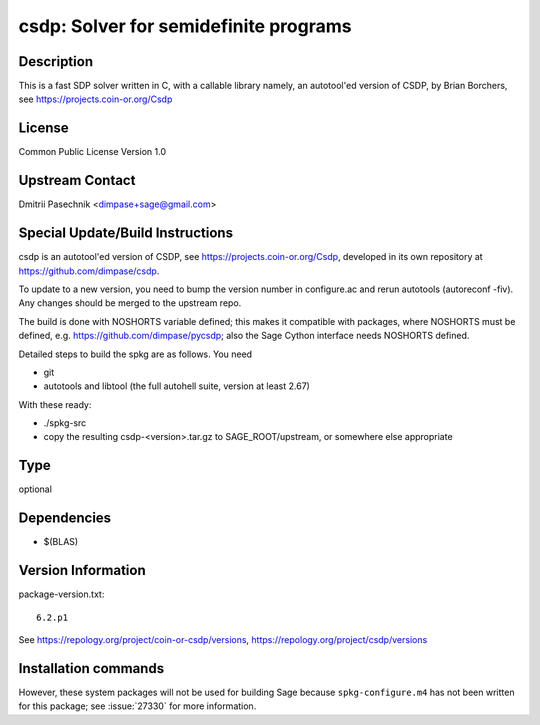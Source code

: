 .. _spkg_csdp:

csdp: Solver for semidefinite programs
======================================

Description
-----------

This is a fast SDP solver written in C, with a callable library namely,
an autotool'ed version of CSDP, by Brian Borchers, see
https://projects.coin-or.org/Csdp

License
-------

Common Public License Version 1.0


Upstream Contact
----------------

Dmitrii Pasechnik <dimpase+sage@gmail.com>

Special Update/Build Instructions
---------------------------------

csdp is an autotool'ed version of CSDP, see
https://projects.coin-or.org/Csdp, developed in its own repository at
https://github.com/dimpase/csdp.

To update to a new version, you need to bump the version number in
configure.ac and rerun autotools (autoreconf -fiv). Any changes should
be merged to the upstream repo.

The build is done with NOSHORTS variable defined; this makes it
compatible with packages, where NOSHORTS must be defined, e.g.
https://github.com/dimpase/pycsdp; also the Sage Cython interface needs
NOSHORTS defined.

Detailed steps to build the spkg are as follows. You need

-  git
-  autotools and libtool (the full autohell suite, version at least
   2.67)

With these ready:

-  ./spkg-src
-  copy the resulting csdp-<version>.tar.gz to SAGE_ROOT/upstream,
   or somewhere else appropriate


Type
----

optional


Dependencies
------------

- $(BLAS)

Version Information
-------------------

package-version.txt::

    6.2.p1

See https://repology.org/project/coin-or-csdp/versions, https://repology.org/project/csdp/versions

Installation commands
---------------------

.. tab:: Sage distribution:

   .. CODE-BLOCK:: bash

       $ sage -i csdp

.. tab:: Arch Linux:

   .. CODE-BLOCK:: bash

       $ sudo pacman -S coin-or-csdp

.. tab:: Fedora/Redhat/CentOS:

   .. CODE-BLOCK:: bash

       $ sudo dnf install csdp csdp-devel csdp-tools


However, these system packages will not be used for building Sage
because ``spkg-configure.m4`` has not been written for this package;
see :issue:`27330` for more information.

